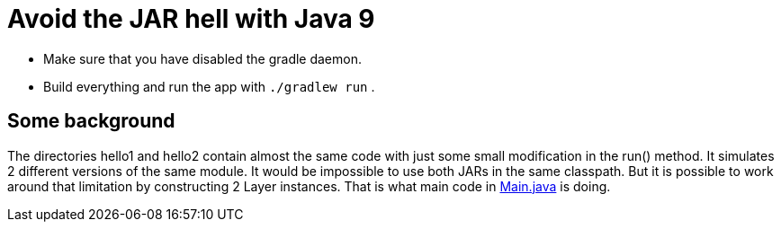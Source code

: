 = Avoid the JAR hell with Java 9

- Make sure that you have disabled the gradle daemon.
- Build everything and run the app with `./gradlew run` .

== Some background

The directories hello1 and hello2 contain almost the same code with just some small modification in the run() method. It
simulates 2 different versions of the same module. It would be impossible to use both JARs in the same classpath. But it
is possible to work around that limitation by constructing 2 Layer instances. That is what main code in
link:src/main/java/com/app/Main.java[Main.java] is doing.
